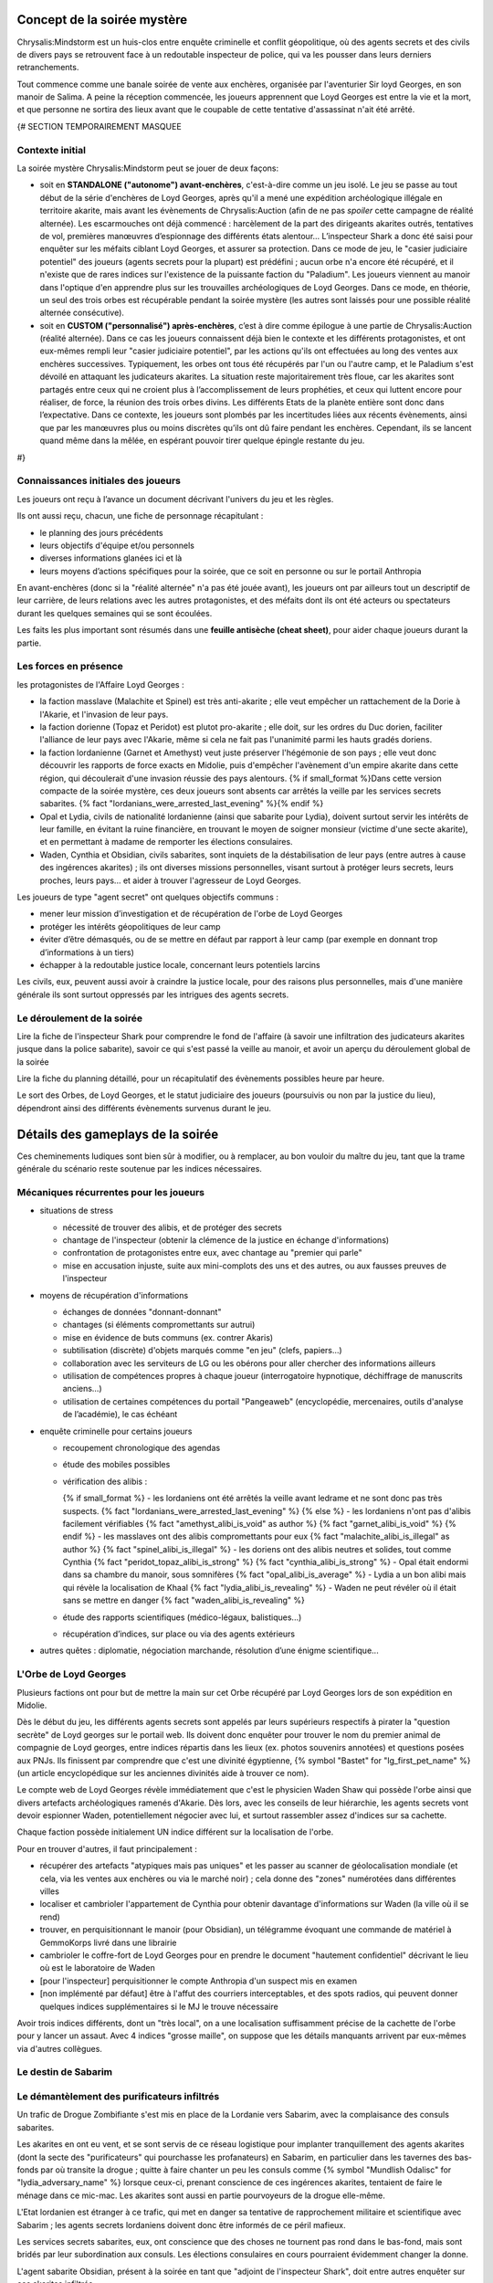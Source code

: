 


Concept de la soirée mystère
================================

Chrysalis:Mindstorm est un huis-clos entre enquête criminelle et conflit géopolitique, où des agents secrets et des civils de divers pays se retrouvent face à un redoutable inspecteur de police, qui va les pousser dans leurs derniers retranchements.

Tout commence comme une banale soirée de vente aux enchères, organisée par l'aventurier Sir loyd Georges, en son manoir de Salima. A peine la réception commencée, les joueurs apprennent que Loyd Georges est entre la vie et la mort, et que personne ne sortira des lieux avant que le coupable de cette tentative d'assassinat n'ait été arrêté.


{#   SECTION TEMPORAIREMENT MASQUEE

Contexte initial
++++++++++++++++++++++++

La soirée mystère Chrysalis:Mindstorm peut se jouer de deux façons:

- soit en **STANDALONE ("autonome") avant-enchères**, c'est-à-dire comme un jeu isolé. Le jeu se passe au tout début de la série d'enchères de Loyd Georges, après qu'il a mené une expédition archéologique illégale en territoire akarite, mais avant les évènements de Chrysalis:Auction (afin de ne pas *spoiler* cette campagne de réalité alternée). Les escarmouches ont déjà commencé : harcèlement de la part des dirigeants akarites outrés, tentatives de vol, premières manœuvres d’espionnage des différents états alentour... L’inspecteur Shark a donc été saisi pour enquêter sur les méfaits ciblant Loyd Georges, et assurer sa protection. Dans ce mode de jeu, le "casier judiciaire potentiel" des joueurs (agents secrets pour la plupart) est prédéfini ; aucun orbe n'a encore été récupéré, et il n'existe que de rares indices sur l'existence de la puissante faction du "Paladium". Les joueurs viennent au manoir dans l'optique d'en apprendre plus sur les trouvailles archéologiques de Loyd Georges. Dans ce mode, en théorie, un seul des trois orbes est récupérable pendant la soirée mystère (les autres sont laissés pour une possible réalité alternée consécutive).

- soit en **CUSTOM ("personnalisé") après-enchères**, c’est à dire comme épilogue à une partie de Chrysalis:Auction (réalité alternée). Dans ce cas les joueurs connaissent déjà bien le contexte et les différents protagonistes, et ont eux-mêmes rempli leur "casier judiciaire potentiel", par les actions qu'ils ont effectuées au long des ventes aux enchères successives. Typiquement, les orbes ont tous été récupérés par l'un ou l'autre camp, et le Paladium s'est dévoilé en attaquant les judicateurs akarites. La situation reste majoritairement très floue, car les akarites sont partagés entre ceux qui ne croient plus à l’accomplissement de leurs prophéties, et ceux qui luttent encore pour réaliser, de force, la réunion des trois orbes divins. Les différents Etats de la planète entière sont donc dans l’expectative. Dans ce contexte, les joueurs sont plombés par les incertitudes liées aux récents évènements, ainsi que par les manœuvres plus ou moins discrètes qu’ils ont dû faire pendant les enchères. Cependant, ils se lancent quand même dans la mêlée, en espérant pouvoir tirer quelque épingle restante du jeu.
#}



Connaissances initiales des joueurs
++++++++++++++++++++++++++++++++++++++

Les joueurs ont reçu à l’avance un document décrivant l'univers du jeu et les règles.

Ils ont aussi reçu, chacun, une fiche de personnage récapitulant :

- le planning des jours précédents
- leurs objectifs d'équipe et/ou personnels
- diverses informations glanées ici et là
- leurs moyens d’actions spécifiques pour la soirée, que ce soit en personne ou sur le portail Anthropia

En avant-enchères (donc si la "réalité alternée" n'a pas été jouée avant), les joueurs ont par ailleurs tout un descriptif de leur carrière, de leurs relations avec les autres protagonistes, et des méfaits dont ils ont été acteurs ou spectateurs durant les quelques semaines qui se sont écoulées.

Les faits les plus important sont résumés dans une **feuille antisèche (cheat sheet)**, pour aider chaque joueurs durant la partie.



Les forces en présence
++++++++++++++++++++++++++++++++

les protagonistes de l'Affaire Loyd Georges :

- la faction masslave (Malachite et Spinel) est très anti-akarite ; elle veut empêcher un rattachement de la Dorie à l'Akarie, et l'invasion de leur pays.
- la faction dorienne (Topaz et Peridot) est plutot pro-akarite ; elle doit, sur les ordres du Duc dorien, faciliter l'alliance de leur pays avec l'Akarie, même si cela ne fait pas l'unanimité parmi les hauts gradés doriens.
- la faction lordanienne (Garnet et Amethyst) veut juste préserver l'hégémonie de son pays ; elle veut donc découvrir les rapports de force exacts en Midolie, puis d'empêcher l'avènement d'un empire akarite dans cette région, qui découlerait d'une invasion réussie des pays alentours.
  {% if small_format %}Dans cette version compacte de la soirée mystère, ces deux joueurs sont absents car arrêtés la veille par les services secrets sabarites. {% fact "lordanians_were_arrested_last_evening" %}{% endif %}
- Opal et Lydia, civils de nationalité lordanienne (ainsi que sabarite pour Lydia), doivent surtout servir les intérêts de leur famille, en évitant la ruine financière, en trouvant le moyen de soigner monsieur (victime d'une secte akarite), et en permettant à madame de remporter les élections consulaires.
- Waden, Cynthia et Obsidian, civils sabarites, sont inquiets de la déstabilisation de leur pays (entre autres à cause des ingérences akarites) ; ils ont diverses missions personnelles, visant surtout à protéger leurs secrets, leurs proches, leurs pays... et aider à trouver l'agresseur de Loyd Georges.

Les joueurs de type "agent secret" ont quelques objectifs communs :

- mener leur mission d’investigation et de récupération de l'orbe de Loyd Georges
- protéger les intérêts géopolitiques de leur camp
- éviter d’être démasqués, ou de se mettre en défaut par rapport à leur camp (par exemple en donnant trop d’informations à un tiers)
- échapper à la redoutable justice locale, concernant leurs potentiels larcins

Les civils, eux, peuvent aussi avoir à craindre la justice locale, pour des raisons plus personnelles, mais d'une manière générale ils sont surtout oppressés par les intrigues des agents secrets.



Le déroulement de la soirée
++++++++++++++++++++++++++++

Lire la fiche de l'inspecteur Shark pour comprendre le fond de l'affaire (à savoir une infiltration des judicateurs akarites jusque dans la police sabarite), savoir ce qui s'est passé la veille au manoir, et avoir un aperçu du déroulement global de la soirée

Lire la fiche du planning détaillé, pour un récapitulatif des évènements possibles heure par heure.

Le sort des Orbes, de Loyd Georges, et le statut judiciaire des joueurs (poursuivis ou non par la justice du lieu), dépendront ainsi des différents évènements survenus durant le jeu.


Détails des gameplays de la soirée
========================================

Ces cheminements ludiques sont bien sûr à modifier, ou à remplacer, au bon vouloir du maître du jeu, tant que la trame générale du scénario reste soutenue par les indices nécessaires.


Mécaniques récurrentes pour les joueurs
+++++++++++++++++++++++++++++++++++++++++

- situations de stress

  - nécessité de trouver des alibis, et de protéger des secrets
  - chantage de l'inspecteur (obtenir la clémence de la justice en échange d'informations)
  - confrontation de protagonistes entre eux, avec chantage au "premier qui parle"
  - mise en accusation injuste, suite aux mini-complots des uns et des autres, ou aux fausses preuves de l'inspecteur

- moyens de récupération d'informations

  - échanges de données "donnant-donnant"
  - chantages (si éléments compromettants sur autrui)
  - mise en évidence de buts communs (ex. contrer Akaris)
  - subtilisation (discrète) d'objets marqués comme "en jeu" (clefs, papiers…)
  - collaboration avec les serviteurs de LG ou les obérons pour aller chercher des informations ailleurs
  - utilisation de compétences propres à chaque joueur (interrogatoire hypnotique, déchiffrage de manuscrits anciens…)
  - utilisation de certaines compétences du portail "Pangeaweb" (encyclopédie, mercenaires, outils d'analyse de l’académie), le cas échéant

- enquête criminelle pour certains joueurs

  - recoupement chronologique des agendas
  - étude des mobiles possibles
  - vérification des alibis :

    {% if small_format %}
    - les lordaniens ont été arrêtés la veille avant ledrame et ne sont donc pas très suspects. {% fact "lordanians_were_arrested_last_evening" %}
    {% else %}
    - les lordaniens n'ont pas d'alibis facilement vérifiables {% fact "amethyst_alibi_is_void" as author %} {% fact "garnet_alibi_is_void" %}
    {% endif %}
    - les masslaves ont des alibis compromettants pour eux {% fact "malachite_alibi_is_illegal" as author %} {% fact "spinel_alibi_is_illegal" %}
    - les doriens ont des alibis neutres et solides, tout comme Cynthia {% fact "peridot_topaz_alibi_is_strong" %} {% fact "cynthia_alibi_is_strong" %}
    - Opal était endormi dans sa chambre du manoir, sous somnifères {% fact "opal_alibi_is_average" %}
    - Lydia a un bon alibi mais qui révèle la localisation de Khaal {% fact "lydia_alibi_is_revealing" %}
    - Waden ne peut révéler où il était sans se mettre en danger {% fact "waden_alibi_is_revealing" %}

  - étude des rapports scientifiques (médico-légaux, balistiques...)
  - récupération d’indices, sur place ou via des agents extérieurs

- autres quêtes : diplomatie, négociation marchande, résolution d’une énigme scientifique...




L'Orbe de Loyd Georges
++++++++++++++++++++++++++++++

Plusieurs factions ont pour but de mettre la main sur cet Orbe récupéré par Loyd Georges lors de son expédition en Midolie.

Dès le début du jeu, les différents agents secrets sont appelés par leurs supérieurs respectifs à pirater la "question secrète" de Loyd georges sur le portail web. Ils doivent donc enquêter pour trouver le nom du premier animal de compagnie de Loyd georges, entre indices répartis dans les lieux (ex. photos souvenirs annotées) et questions posées aux PNJs. Ils finissent par comprendre que c'est une divinité égyptienne, {% symbol  "Bastet" for "lg_first_pet_name" %} (un article encyclopédique sur les anciennes divinités aide à trouver ce nom).

Le compte web de Loyd Georges révèle immédiatement que c'est le physicien Waden Shaw qui possède l'orbe ainsi que divers artefacts archéologiques ramenés d'Akarie. Dès lors, avec les conseils de leur hiérarchie, les agents secrets vont devoir espionner Waden, potentiellement négocier avec lui, et surtout rassembler assez d'indices sur sa cachette.

Chaque faction possède initialement UN indice différent sur la localisation de l'orbe.

Pour en trouver d'autres, il faut principalement :

- récupérer des artefacts "atypiques mais pas uniques" et les passer au scanner de géolocalisation mondiale (et cela, via les ventes aux enchères ou via le marché noir) ; cela donne des "zones" numérotées dans différentes villes
- localiser et cambrioler l'appartement de Cynthia pour obtenir davantage d'informations sur Waden (la ville où il se rend)
- trouver, en perquisitionnant le manoir (pour Obsidian), un télégramme évoquant une commande de matériel à GemmoKorps livré dans une librairie
- cambrioler le coffre-fort de Loyd Georges pour en prendre le document "hautement confidentiel" décrivant le lieu où est le laboratoire de Waden
- [pour l'inspecteur] perquisitionner le compte Anthropia d'un suspect mis en examen
- [non implémenté par défaut] être à l'affut des courriers interceptables, et des spots radios, qui peuvent donner quelques indices supplémentaires si le MJ le trouve nécessaire

Avoir trois indices différents, dont un "très local", on a une localisation suffisamment précise de la cachette de l'orbe pour y lancer un assaut.
Avec 4 indices "grosse maille", on suppose que les détails manquants arrivent par eux-mêmes via d'autres collègues.




Le destin de Sabarim
++++++++++++++++++++++++++++++++


Le démantèlement des purificateurs infiltrés
+++++++++++++++++++++++++++++++++++++++++++++++++++++

Un trafic de Drogue Zombifiante s'est mis en place de la Lordanie vers Sabarim, avec la complaisance des consuls sabarites.

Les akarites en ont eu vent, et se sont servis de ce réseau logistique pour implanter tranquillement des agents akarites (dont la secte des "purificateurs" qui pourchasse les profanateurs) en Sabarim, en particulier dans les tavernes des bas-fonds par où transite la drogue ; quitte à faire chanter un peu les consuls comme {% symbol "Mundlish Odalisc" for "lydia_adversary_name" %} lorsque ceux-ci, prenant conscience de ces ingérences akarites, tentaient de faire le ménage dans ce mic-mac. Les akarites sont aussi en partie pourvoyeurs de la drogue elle-même.

L'Etat lordanien est étranger à ce trafic, qui met en danger sa tentative de rapprochement militaire et scientifique avec Sabarim ; les agents secrets lordaniens doivent donc être informés de ce péril mafieux.

Les services secrets sabarites, eux, ont conscience que des choses ne tournent pas rond dans le bas-fond, mais sont bridés par leur subordination aux consuls. Les élections consulaires en cours pourraient évidemment changer la donne.

L'agent sabarite Obsidian, présent à la soirée en tant que "adjoint de l'inspecteur Shark", doit entre autres enquêter sur ces akarites infiltrés.

- les agents masslaves savent que le {% symbol "Café Bargarac d'Alifir" for "akarith_sect_den_bar" %} sert de repaire à des purificateurs akarites {% fact 'misc_akarith_assassins_den_in_alifir_ignored_by_masslavians' %}
- Cynthia reçoit un message de traquenard, mal orthographié, qui une fois géolocalisé renvoie vers l'adresse du {% symbol "Café Bargarac d'Alifir" for "akarith_sect_den_bar" %}
- le jeu de carte vendu par Alphonse contient un message codé annonçant une réunion des purificateurs au Bar du Purineur. {% hint 'card_game_with_unreadable_manual' is needed %}
- un étrange spot radio fait une promotion plutôt contre-productive du Bar du Purineur

Si l'agent Obsidian remonte un de ces 2 bars à l'inspecteur Shark, rien ne se passe.
En revanche, les services secrets sabarites peuvent y faire une descente.

Trouvailles remontées par la perquisition :

- message codé {% symbol "MO NOUS COUVRE - LIVRAISON OK – 17 TAVERNES AUBONPICHET SOUMISES SUR 1238" for "akarith_sect_coded_message" %}, déchiffrable avec l'aide de Cynthia. {% fact "cynthia_knows_secret_codes_of_modern_akarith_sects" as author %}
- montre à gousset qui, une fois analysée biophysiquement via Anthropia, divulgue des métaux lordaniens, des pollens d'Akarie dans la drogue ainsi que des "vapeurs de liqueur de tilleul" dans la drogue (ce qui surconscrit à environ 80 tavernes AuBonPichet servant cette boisson); le scanner mondial, lui, donne une dizaine de zones dans les grandes villes akarites, zones contenant en tout environ 50 tavernes AuBonPichet. Avoir les deux indices permet de cerner précisément les 17 tavernes soumises.

Les consuls peuvent pousser une gueulante, en interne, suite à cette première investigation dans un tripot qu'ils cherchent à protéger.

Le but pour Obsidian est de lancer une offensive simultanée contre les tavernes AuBonPichet identifiées, afin de démanteler à la fois le trafic et l'implantation akarite. Mais puisque l'armée ne saurait être engagée dans une opération intérieure, et que la police est mise au pas par les consuls, les forces disponibles pour cela sont insuffisantes.

Il faut donc soit engager des compagnies d'obérons dans les autres villes du pays, qui suivront les fugitifs à la trace, soit encore mieux des mercenaires (via les obérons, mais plus chers), qui participeront directement à l'assaut contre les tavernes. Selon le nombre de tavernes visées, il faut ebaucher 1 ou 2 groupes en soutien.

Un assaut réussi met les akarites infiltrés en position désespérée, et les contraint à de derniers coups d'éclat (dont l'attaque du manoir de Loyd Georges).



Le nouveau triumvirat sabarite
----------------------------------

Le triumvirat de consuls qui dirige sabarite a des pouvoirs très étendus.

Lydia, la femme d'Opal, est en lice pour un de ces postes de consuls ; et le Tabellion "{% symbol "Maestre Ramye Leydelass" for "notary_name" %}" (PNJ), présent à la soirée a une forte influence sur son fils "Vik Leydelass", qui est lui aussi candidat (dans un autre consulat).

En début de soirée, la radio annonce que **Vik Leydelass, Lydia Magnus et Ouidan Jelen (seul à rester en poste)** ont remporté ces élections, et (re)prendront leurs fonctions le lendemain.

Mais peu après, la radio informe que Lydia fait face à des accusations de fraude de la part de son adversaire {% symbol "Mundlish Odalisc" for "lydia_adversary_name" %}, ce qui suspend le processus électoral dans son consulat

{% symbol "Mundlish Odalisc" for "lydia_adversary_name" %} appelle Lydia peu après : certes ces accusations de fraude "encore à étayer", mais il a la preuve qu'Opal a participé au vol du "collier de la reine" en Lordanie, avec les "Loups Rouges" ; et il donne XXX (à décider) heures à Lydia pour se retirer de la course.
Ce {% symbol "Mundlish Odalisc" for "lydia_adversary_name" %} a aussi fait glisser un faux document compromettant pour Lydia (fraude électorale), dans la valise d'Opal, espérant que dans le cadre de l'affaire Loyd Georges, elle soit fouillée à un moment.

Pour Lydia, il s'agit soit de répudier son mari pour se protéger (choix cynique), soit de prendre le dessus dans la confrontation, en faisant disparaître les preuves (l'adjoint de police peut y aider), ou en révélant les crimes (trafic de drogue) de {% symbol "Mundlish Odalisc" for "lydia_adversary_name" %} pour le décrédibiliser par avance.

Pour les autres joueurs, c'est le moment de nouer des pactes avec Lydia et avec le {% symbol "Maestre Ramye Leydelass" for "notary_name" %}, qui à eux deux peuvent déterminer la politique future du pays (en particulier vis à vis de la crise Midolienne).

Exemples de tractations :

- obtenir que Sabarim ouvre son aérodrome militaire géant à des bombardiers lordaniens (sur la demande de ceux-ci) ?
- mettre en place une tolérance zéro vis-à-vis des akarites infiltrés ?
- renforcer la législation pour la protection de la presse ?
- forcer les académies scientifiques à ouvrir leur savoir au plus grand nombre ?


La crise politique sabarite
---------------------------------

Les akarites profitent de la courte transition consulaire pour déclencher des émeutes, dans la population déjà excédée par les injustices persistantes.

Une faction patriote, menée par le {% symbol "Capitaine Rodimir" for "sabarim_revolution_leader_name" %}, s'empare du plus grand aérodrome militaire de Sabarim, à Alifir, et demande à négocier avec les futurs consuls ; Lydia peut avoir des entretiens avec lui, avec ou sans la présence du Tabellion.

Le rebelle sait que Lydia est plutôt progressiste, mais il ne veut pas qu'elle se retrouve impuissante face aux deux autres consuls.
Il demande un discours commun aux TROIS nouveaux consuls, avec des engagements forts, pour calmer le jeu.

Demandes des rebelles :

{% macro captain_rodimir_revendications() %}
- création de 10.000 bourses d'étude, pour que les jeunes des castes défavorisées aient accès à la connaissance des académies sabarites
- fin de toutes les exemptions d'impôt et de toutes les immunités judiciaires pour les notables sabraites
- instauration d'un salaire minimum, valant 2 baguettes de pain par heure de travail
{% endmacro %}
<{ captain_rodimir_revendications }/>

face à ces revendications :

- Lydia a de multiples incitations à négocier, pour Sabarim mais aussi pour pouvoir contribuer à arrêter l'effort de guerre akarite
- le fils du Tabellion suivra les décisions du Tabellion, Lydia doit donc le convaincre (quitte à accorder des "privilèges maintenus à vie" uniquement pour les notables ACTUELS)
- le 3e consul, lui, est initialement entièrement opposé à tout salaire minimum ; il faut le faire chanter sur le trafic de drogue lordano-sabarite, pour le tacler ; il demande alors juste des broutilles (un titre honorifique de "1er consul", ainsi que le déplacement de deux ministères dans sa zone consulaire) pour ne pas perdre la face.



La crise midolienne
+++++++++++++++++++++++++++++++


Le choix des Lordaniens
----------------------------

Initialement, les agents lordaniens pensent que les forces armées sont équilibrées en Midolie, et préconisent donc d'oeuvrer au déclenchement de la guerre des Akarites contre les autres pays midoliens (y compris la Dorie).

Mais deux rapports d'espionnage héliossars, récupérables auprès du médiateur Obéron, apportent des informations contradictoires :

1) l'une affirme que les akarites ont des explosifs obsolètes, peu efficaces contre les nouvelles fortifications.
2) l'autre affirme que des usines souterraines travaillent à plein régime depuis plusieurs années, donnant à l'Akarie un avantage monstrueux en terme de forces blindées.

L'analyse de ces missives révèle que la première est fausse, et la deuxième vraie.

Dès lors, l'objectif des lordaniens devient d'empêcher une expansion victorieuse des akarites en Midolie, par différents moyens :

- contrecarrer un ralliement du duc dorien à l'Akarie (en donant un faux "témoignage d'expert" au concile)
- fournir un appui aérien pour dissuader une invasion terrestre des akarites (forteresse volante déployée dans l'aérodrome sabarite géant d'Alifir, suel à pouvoi l'accueillir sur le continent)
- plus généralement, mettre des bâtons dans les roues des akarites (ex. s'assurer que le gisement de sables bitumineux ne risque pas de leur profiter)



La décision du grand concile
------------------------------------


Durant le temps de la soirée, a lieu un grand concile en Akarie, dont les résultats scelleront le destin de la Dorie, en fonction de l'évolution de la doctrine de la "transfiliation" : une intégration d'égal à égal à l'Akarie, un statut avili (temporairement ou non) pour ses habitants, ou une conquête impitoyable (ex. mise en esclavage ou annihilation).

Deux auditions ont lieu pour cela:

- un protagoniste dorien est appelé pour tester directement sa bonne conformité aux dogmes des judicateurs (à partir d'un résumé simple de la théologie yodique)
- un protagoniste masslave est appelé en temps qu'expert en histoire yodique, pour donner son avis sur la compatibilité entre akarites et doriens d'un point de vue religieux (à partir d'un résumé verbeux et compliqué de la théologie yodique)

Selon les résultats de ces deux auditions, les akarites prennent une décision plus ou moins favorable aux doriens, et la diffusent.

Les destin du duc dorien lui-même dépend de paramètres supplémentaires : il est protégé par la présence d'akarites dans son arbre généalogique, mais Cynthia possède (chez elle) des preuves d'un blasphème qu'il a commis par le passé contre les Yods, preuves qui peuvent être récupérées par d'autres protagonistes. En particulier, vers le milieu de la soirée, le Duc lui-même appelle un agent dorien, pour lui demander de récupérer et détruire ces documents.

L'arbre de décision final est grosso-modo celui-ci :

- si les doriens sont jugés bien compatibles, ils se rallient intégralement à l'Akarie

  - si le duc a la confiance des akarites, il procède glorieusement au rattachement
  - si le duc est "grillé", le duc fuit et demande l'asile en Austrion

- si les doriens sont jugés peu compatibles :

  - si le duc a la confiance des akarites, il impose le rattachement malgré la grogne d'une partie de la population et des élites (risque de coup d'Etat par les services secrets)
  - si le duc est "grillé", il change d'avis et tente de rallier son pays à la coalition midolienne anti-akarite (risque de troubles par des akarites infiltrés, ou des civils qui refusent de s'opposer aux puissants akarites)

- si les doriens sont jugés incompatibles :

  - si le duc a la confiance des akarites, il s'enfuit pour rejoindre les judicateurs et leur livrer ses secrets d'Etat
  - si le duc est "grillé", il rejoint avec son pays la coalition midolienne anti-akarite, avec un large support de sa population (mais là encore risques de troubles des akarites infiltrés)

Attention, les lordaniens peuvent avoir mis leur grain de sel dans l'affaire, en émettant des fausses nouvelles dans les médias ; nouvelles qui peuvent ou non avoir été démasquées (en particulier par Cynthia et ses relations de presse). Cela pourrait a minima semer le doute parmi les différents chefs religieux akarites, et faire pencher la balance vers un sens ou l'autre.



L'assassinat de l'ambassadeur akarite
--------------------------------------------

Au milieu de la soirée, l'agent sabarite reçoit l'ordre d'assassiner "naturellement" (ex. via un choc allergique) l'ambassadeur akarite, pour stopper ses manigances contre la sécurité du pays.

Dans le même temps, les agents lordaniens reçoivent l'ordre de l'assassiner en rejetant la faute sur Sabarim ; il leur faut pour cela défier en duel d'honneur l'ambassadeur akarite, récupérer ainsi sa bague à tête de mort (qui est typique des "{% symbol "hauteurs de Kéroskia" for "akarith_ambassador_skull_ring_origin" %}", comme lui et les serviteurs de Loyd Georges le savent), et se servir du poison spécifiquement sabarite qu'elle contient, pour l'empoisonner en retour.

Selon le camp qui est le plus rapide à agir, la mort de l'ambassadeur déclenche ou non une grave crise entre Akaris et Sabarim, faisant d'autant pencher la balance géopolitique.



L'invasion akarite
-------------------------

Avec ou sans les doriens dans leurs rangs, les akarites finissent par lancer leur offensive terrestre, à destination du Mont Shina (en Masslavie).

Les résultats de cette invasion dépendront des actions des joueurs :

- si le Panorbium Fortuna a été récupéré, décodé et communiqué à la coalition anti-akarite, les armées se sont positionnées correctement dans cette région pour défendre les principaux axes ; sinon, c'est la surprise, car chacun s'attendait à un assaut sur Héliossar (ou la Dorie, si en conflit)

- si la Lordanie a obtenu le droit d'utiliser l'aérodrome militaire sabarite, pour y envoyer une de ses forteresses volantes, la progression des akarites va rapidement être stoppée ; il faut cependant, pour cela, que la situation sociale n'ait pas dégénéré entretemps en Sabarim (émeutes etc.), sans quoi la Lordanie fait marche arrière.

- si la Dorie a obtenu le gisement de sables bitumineux, et s'est ralliée à l'Akarie, les envahisseurs disposent de structures mobiles très pusisantes pour aider leur progression ; si au contraire les forces anti-akarites disposent de terres rares et de carburant, c'est un gros plus pour eux

- si l'orbe a été récupéré par les akarite (via Shark ou via les doriens), leur population est galvanisée comme jamais ; sinon, des dissenssions doctrinales apparaissent, et des clans akarites peuvent même faire défection lors de l'invasion.

Des spots radios informent de ces équilibres de force et du déroulement de l'invasion.



Le grimoire mystique "Panorbium Fortuna"
---------------------------------------------------------

les joueurs sont à la recherche d'un livret mystique qui se trouve dans le manoir, après avoir été ramené de la fouille archéologique de Kéroskia par un collaborateur du Pr Loakim.
Les indices initiaux laissent penser que le collaborateur s'est discrètement rendu au manoir par les camions de livraison matinaux, le jour des entretiens.

Si interrogé, le vieil Alphonse raconte l'arrivée de ce colis très tôt, le mystère qu'en a fait LG, et plus tard la dispute entre LG et l'inspecteur Shark à ce sujet (Shark n'ayant pas pu l'inspecter).

Pour avancer dans l'enquête, les joueurs peuvent au choix :

- récupérer les **enregistrements de caméra de 8h-10h**, qui mentionnent la manipulation par Loyd Georges d'un livre factice **"Venture Prins"** dans la bibliothèque
- faire aller chercher le sac en toile brune dans la BIBLIOTHEQUE, un sac contenant une note évoquant le "Venture Prins"  {% fact 'panorbium_fortuna_bag_remains_in_library' %}

Par la suite, l'idée est alors de récupérer le "Venture Prins" dans la bibliothèque, une fois encore en payant l'obéron ou en faisant chanter le vieil Alphonse pour qu'il le fasse lui-même.

Le livre factice contient une note en clair, invitant à regarder au loin par la fenêtre du bureau de Loyd Georges (devenue la salle d'interrogatoire de l'inspecteur). Des jumelles sont laissées à disposition pour cela, dans la salle de réception.

On peut lire, de loin, une énigme littéraire menant à chercher **sous les recettes de cuisine**.

Les serviteurs ne savent pas où ces recettes sont (pas vues depuis plusieurs jours), le nouveau cuisinier Robb Barrow les a déplacées. Et ils n'ont aps que ça à faire de retourner le manoir pour cela. Il faut donc attendre l'arrivée du cuisinier, "tout à l'heure" ; les joueurs les plus précoces sur cette quête doivent donc essayer de confisquer les différentes jumelles disponibles pour saboter les efforts des concurrents, et peut-être tenter d'envoyer l'obéron fouiller certains coins précis du manoir.

Si personne n'a encore vu les glyphes sur le toit de la cabane de jardin lorsque le cuisinier arrive, des serviteurs peuvent alerter bruyamment de leur surprenante présence.

Piste alternative, si la recherche cale toujours et si le détecteur de radioactivité est disponible : un message d'Ernest de Villeuneuve annonce à Loyd Georges et Emilos Loakim que le livret livré ce matin au manoir risquait d'être **radioactif**, et qu'il leur fallait donc prendre des précautions.
Dès visualisation de ce message (via le compte de Loyd Georges hacké), les joueurs doivent penser à acheter le **détecteur de radiations** auprès du marché noir, le faire venir au manoir par un moyen ou un autre (colis postal ? masseur de Salima ? vieille dame ?), et s'en servir pour trouver le Panorbium Fortuna.

Une fois arrivé, le cuisinier dit sans problème où ces recettes "encombrantes et inutiles" peuvent être récupérées : **dans un coin de la bibliothèque**.

Le Panorbium Fortuna contient une prophétie évoquant le **sanctuaire immaculé du Mont Shina**, qui serait donc la cible prioritaire des judicateurs akarites en cas d'invasion, d'après divers indices (spot radio, traduction de rune akarite...). Un article encyclopédique indique sa localisation.

A charge, pour celui qui trouvera le grimoire, de tenter de le faire discrètement sortir du manoir, et surtout de prévenir ses supérieurs de ce secret stratégique.





La destinée de la famille Magnus (Opal et Lydia)
++++++++++++++++++++++++++++++++++++++++++++++++++


La rémission d'Opal (Elixir Berserk)
--------------------------------------

Opal est malade depuis qu'il a été empoisonné par la secte akarite des "purificateurs".

 s'est vu confier par Loyd Georges qu'il y aurait peut-être moyen de le soigner grâce à une antique potion yodique, l'Elixir Berserk, et qu'ils en reparleraient après la soirée spéciale.

Au début de la soirée, Rydji lui remet une lettre de {% symbol "Rodok" for "lg_adventurer_friend_name" %}, que Loyd Georges avait mise de côté "au cas où". Cette lettre contient la recette de base de l'Elixir :
{% fact "opal_knows_about_berserk_elixir" %} {% hint "letter_from_rodok_forwarded_to_opal" is needed %}

{# RECETTE UN PEU DIFFERENTE DE CELLE DU JDR CHRYSALIS:DESCENT, POUR EVITER LA TRICHE #}
- champignon aquatique bleu (trouvé dans la grotte de Nazur, disponible dans la vente privée d'Alphonse)  {% hint 'octopus_tentacle_in_bottle' is needed %}"
- tentacule de poulpe caverneux (trouvé dans la grotte de Nazur, disponible dans la vente privée d'Alphonse)  {% hint 'blue_aquatic_mushroom_juice' is needed %}"
- petit fruit rouge qui pique (prune rouge d'Akarie, disponible en liqueur dans la bonbonne antique vendue aux enchères)

Les lordaniens ont aussi eu vent de cet Elixir, et ils sont intéressés de voir ses effets sur Opal, pour jauger de sa pertinence sur leur infanterie.

Ils ont pour leur part uniquement des indices sur les ingrédients complémentaires, permettant de modifier les effets de l'Elixir :

- l'Elixir de base donne une grande énergie, atténue la douleur et augmente légèrement la force physique, mais entraine une agressivité déraisonnable au combat, sans augmenter la résistance aux blessures pour autant
- ajouter une goutte de venin de Najah royal (trouvé dans la grotte de Nazur, disponible dans la vente privée d'Alphonse) décuple la force physique, et enlève toute sensation de douleur, mais l'utilisateur régresse à l'état d'animal suite au premier combat
- ajouter de la poudre de corne striée de chèvre (chèvre d'Akarie, disponible auprès de dame Clodynette) permet à l'utilisateur de garder sa raison au combat, et lui donne des réflexes surhumains pour parer la plupart des projectiles et des coups
- dans tous les cas, s'il prend plus d'un millilitre d'Elixir en une semaine, l'utilisateur meurt d'épuisement en moins d'une journée

Le mode préparatoire de la potion est trouvable grâce au grimoire akarite (vendu aux enchères) et aux dépôts poudreux de la bourse de cuire (compte de Lody georges). Ne pas les connaître altérera la qualité de la potion.

Le cuisinier Robb Barrow peut préparer la potion pour Opal, en fonction des détails qu'on lui donne.

Lorsque Opal boit la potion, cela donne lieu à une mise en scène musicale et sonore par Opal (qui aura été préalablement briefé par le maître de jeu, sur les effets finalement obtenus).

Si la potion est réussie, les serviteurs imploreront Opal de donner de cette potion à Loyd Georges souffrant.



Ce qui arriva à l'agent lordanien Emerald
---------------------------------------------

L'agent lordanien "Emerald" est mort en mission, intoxiqué lors d'une réception à l'ambassade akarite en Dorie.

Il s'agissait en fait d'un agent double, retourné par les akarites. Emerald avait donc été chargé, par la secte akarite des "purificateurs", d'empoisonner le riche citoyen lordanien "Opal", qui avait profané des temples akarites dans sa jeunesse. Mais Opal s'est aperçu que quelque chose ne tournait pas rond, a échangé les verres, et a même pris le portefeuille d'Emerald quand celui-ci s'est senti mal.

Depuis, Opal a accès au compte web sécurisé d'Emerald (mais en lecture seule). L'agent lordanien "Garnet" a repris l'identité fictive autrefois portée par son coéquipier Emerald, et cherche à venger sa mort, car il ne sait pas qu'Emerald avait trahi son camp.

Des indices répartis entre les protagonistes permettent de relier Opal à la mort d'Emerald, et d'expliquer a posteriori l'action d'Opal face à cet agent double.

Si Opal n'arrive à pas démontrer son innocence, les lordaniens pourraient lui mettre des bâtons dans les roues de multiples façon, y compris en lui fournissant une mauvaise recette pour compléter son Elixir Berserk.



Le renflouement de la famille (dont la négociation de vente minière)
-----------------------------------------------------------------------------------

Les affaires d'Opal périclitent, et il a besoin d'énormément d'argent pour les relancer.

Cela peut se faire en montant une escroquerie sur la plateforme "Hydrolande", mise en vente par Opal.
En effet, si Waden Shaw affirme que les échantillon de roche d'Hydrolande prélevés par {% symbol "Balberith" for "waden_blackmailer_lady_country" %} sont ceux qui contiennent du bon Uranium, alors Opal pourra vendre cette plateforme à très bon prix audit pays.

Mais la façon la plus simple est de vendre à un prix suffisant le gisement de sables bitumineux de Lydia (en faisant toutefois attention aux retombées géopolitiques, en fonction de l'acheteur victorieux).

Trois camps s'affrontent ou s'allient en effet pour pouvoir devenir propriétaires de ce gisement, afin d'en faire soit du carburant, soit des composants électroniques, soit des matériaux de contruction.

L'astuce est que les deux premiers nécessitent des composantes distinctes des sables bitumineux (et peuvent donc donner lieu à une coopération entre acheteurs), alors que les matériaux de construction nécessitent l'intégralité de la ressource.

Déroulement : avec l'appui du Tabellion, Lydia doit obtenir de chacun une première proposition en début de soirée, puis finaliser les négociations et la vente en milieu de soirée.

**Stratégies**

- si chacun joue pour soi, c'est le camp des "matériaux de contruction" qui l'emporte
- si le "carburant" et les "terres rares" s'allient (en mutualisant ou non le forage), ils battent de peu les "matériaux de contruction"
- si les acheteurs des "matériaux de contruction" ont un "cœur de fusion", ils ont une rentabilité bien supérieure aux deux autres
- les camps  "carburant" et "terres rares" ne peuvent pas chacun remporter le marché en solo grâce au "cœur de fusion", mais ils ont intérêt à en déposséder le camp des "matériaux de contruction"

Ou trouver un coeur de fusion thermocyclique ?
Le physicien Waden Shaw en avait un dans le laboratoire du professeur Voluto, et peut s'en servir de monnaie d'échange pour détruire ledit laboratoire.

Noter que l'ambassadeur akarite tente d'interférer avec cette vente, en proposant à Lydia de signer un **pacte de négociation commerciale** (non exclusif) avec Akaris ; le but étant davantage de la "griller" auprès de l'opinion publique, que d'obtenir réellement le gisement (car les doriens s'en chargent pour l'Akarie).



La protection de Khaal
-----------------------------

Les dialogues enregistrés entre Opal et Lydia, la lettre d'Emilos Loakim volée par Amethyst, et un spot radio inquiétant, pointent du doigt que le fils de la familel Magnus est en danger.

Lyia et Opal doivent le faire sortir au plus vite de la thalassothérapie du mont brumeux.

Une attaque de plusieurs factins (akarites, et mercenaires de {% symbol "Lord Mac'Jolt" for "lg_enemy_lord_name" %}) finit par y survenir. {% symbol "Lord Mac'Jolt" for "lg_enemy_lord_name" %} cherche en effet à récupérer le manoir de Loyd Georges depuis toujours, et il compte pour cela sur un vil chantage. {% fact "lord_mac_jolt_wants_to_blackmail_lg_via_khaal" %}

Si Khaal était encore sur place, lui et son accompagnatrice sont heureusement secourus par le {% symbol "Comte Blispin" for "lg_close_friend_lord_name" %}, qui surveillait les manigances du {% symbol "Lord Mac'Jolt" for "lg_enemy_lord_name" %}, et protégeait les proches de Loyd Georges à la demande de ce dernier.

 Le {% symbol "Comte Blispin" for "lg_close_friend_lord_name" %} s'est réfugié dans la forêt avec tout le monde, et a besoin d'être secouru, car les akarites rodent, et la police locale est fortement corrompue. Les Magnus doivent donc engager des mercenaires à Alifir pour cela, ou faire appel aux services secrets sabarites via Obsidian.

 S'il échouent à faire cela en moins d'1h, tous ces fugitifs tombent entre les mains des akarites, et Lydia doit capituler au profit de {% symbol "Mundlish Odalisc" for "lydia_adversary_name" %}.







La destinée de Loyd Georges et sa maisonnée
+++++++++++++++++++++++++++++++++++++++++++++++


Trouver le coupable de l'agression contre Loyd Georges : l’énigme du laurier rose
---------------------------------------------------------------------------------------


Les différents rapports médicaux, et les récits de la journée de la veille (dont les alibis des protagonistes), laissent à penser que l’empoisonnement de Loyd Georges a eu lieu au dîner, avec de la blanquette de veau au laurier. Le chien de garde, Bedou, retrouvé mort avec des symptômes similaires à son maître, confirme cette intuition. Les autres habitants du manoir n'avaient pas dîné avec Loyd Georges, pour différentes raisons.

Alphonse retrouve, sur demande, la recette utilisée pour la blanquette de veau, puis l'emballage du laurier. Celui-ci contient, caché derrière quelques branchages, un petit flyer de publicité pour la boutique de l'apothicaire Maître Bibine.

Si l'inspecteur (lorsque PNJ) est mis au courant de cette découverte, il confisque les papiers et agresse potentiellement les serviteurs de LG pour avoir partagé ces informations avec les invités.

Sollicité, un des serviteurs peut aller s'enquérir des ventes de Maître Bibine, et ainsi retrouver la boîte postale (servant aussi de mini coffre-fort) via laquelle le colis a été livré ; une boîte qui est située dans le {% symbol "Hameau de Wiskons" for "hamlet_near_mlg_manor" %} non loin du manoir ; c'est par elle que Shark recevait ses ordres et fournitures de la part des akarites, ainsi que par la cabine télécom internationale attenante.

Obsidian peut se rendre lui-même à la boite postale pour l'ouvrir de force, ou d'autres joueurs peuvent faire appel à des mercenaires pour cela.
La boite postale contient un courrier (ouvert) provenant des judicateurs akarites, indiquant au destinataire d'utiliser du muguet si nécessaire pour finir le boulot, et de garder l’antidote fourni en le cousant dans la doublure de sa veste, au cas où il était forcé d’ingérer son propre poison.

Il est aussi possible de mettre la boite postale sous surveillance, par la vieille voisine ou par des mercenaires.
Dans ce cas, les joueurs seront prévenus (avec une vague description d’un personnage portant un grand manteau, mais masqué par la brume), si jamais l'inspecteur va passer un appel dans ce hameau, ou s'il part librement en fin de soirée (car il passe récupérer de possibles instruction avant d'aller assassiner Loyd Georges à l'hospice).

Mais divers indices doivent convaincre Obsidian que quelque chose ne tourne pas rond :

- la correspondance familiale de Shark (interceptée par les akarites) peu à peu reconstituée, suite à la descente de police dans un tripot de Salima
- la lettre de l'intendant de police de Salima, répondant à une plainte de Loyd Georges contre les méthodes anormales de l'inspecteur
- le comportement étrange de l'inspecteur : ses libertés vis à vis de la loi sabarite, ses manipulations de preuves, ses algarades avec ceux qui avancent trop dans des enquêtes parallèles, un juron akarite qu'il laisse échapper à un moment...

Si l'inspecteur est démasqué assez tôt (ex. en trouvant l'antidote dans la doublure de son manteau), il s'emporte et prend en joue l'ensemble des participants, en les traitant de fous. Cela peut déclencher une confrontation menant à sa mort ou à son arrestation par l'adjoint de police (selon qui a une arme). Sinon, l'inspecteur Shark s'absente pour mettre dans la perfusion de Loyd Georges (qui est plus résistant que prévu) un ultime cardiotoxique ralentissant le coeur : de l’eau empoisonnée au muguet. Il en résulte une sorte de course contre la montre en fin de de soirée, pour prévenir l’hôpital et sauver le sir de Salima, avant que les purificateurs akarites n'attaquent le manoir.





L'héritage caché des Loyd
----------------------------------

{% macro loyd_markis_lost_legacy() %}
Le père de Loyd Georges, "Loyd Markis", avait eu une courte mais victorieuse carrière d'explorateur.
Cela lui avait permis de rénover le manoir familial, d'y créer une ébauche de musée archéologique, et d'investir dans des élevages bovins et caprins tout autour de Salima.
Loyd Markis a transmis au jeune Loyd Georges sa passion de l'aventure et son manoir, mais pas l'intégralité de sa fortune.
Il possédait en effet une formidable collection de pièces de monnaies anciennes, appelée le "Précieux Chaudron", dont il a prématurément emporté le secret dans la tombe.
Loyd Georges a en vain fouillé le manoir et le jardin, épluché les archives familiales, sans découvrir où ce fameux chaudron avait été caché par son père.
Seul indice : un mystérieux parchemin d'idéogrammes, légué en héritage, et que Loyd Georges n'a jamais réussi à déchiffrer.
{% endmacro %}
<{ loyd_markis_lost_legacy }/>

Certains protagoniste sont en grand besoin financier : la famille Magnus, et la maisonnée de Loyd Georges.

Ils auront donc tout intérêt à retrouver ce trésor.

Noter que selon le Droit Sabarite, un trésor doit être partagé moitié-moitié entre celui qui l'a (re)découvert, et le propriétaire du trésor (ou à défaut, du terrain sur lequel il se trouve).
Tenter de garder le trésor entièrement pour soi pourra donc valoir une dépossession complète, ainsi que des poursuites judiciaires.

- l'élevage de la vieille voisine appartenait auparavant à Loyd Georges, elle a eu vent de la disparition du "Précieux Chaudron"

- un mystérieux parchemin chiffré se trouve dans le coffre de Loyd Georges, avec son testament, et il est légué à Cynthia.
- le parchemin hérité indique mentionne les "racines du baobab", sous forme d'un code secret qu'Opal peut déchiffrer  {% fact "opal_knows_standard_secret_codes" as author %}
- les serviteurs de Loyd Georges sont catégoriques, il n'a jamais existé un seul Baobab dans le domaine des Loyd ; mais ce mot leur rappelle une anecdote avec le jeune Loyd Markis, ils ne savent plus laquelle.
- un extrait de la biographie de Loyd Markis indique que pour lui le Baobab est "l'arbre majestueux dont le fruit est sur les lèvres du buste automnal"
- cela fait référence à un des tableaux des 4 saisons d'Arcimboldo, exposés au mur ; le buste représentant l'Automne a une châtaigne a la place de la bouche
- les serviteurs connaissent un immense chataignier (ou marronnier, peu importe) dans un coin du parc du manoir
- un serviteur de Loyd Georges, ou un agent Obéron bien payé, peut aller fouiller sous cet arbre avec une pelle, ou de l'explosif (Rydji adore cela)
- une telle fouille sous l'arbre permet de trouver une boite, qui contient une énigme littéraire menant au "Précieux Chaudron" ; celui-ci est en réalité caché "dans le plafond des toilettes"
- là encore, outils ou explosifs permettent de découvrir le chaudron qui contient **23 mégakashes en pièces d'or**, partagé (ou non) entre découvreurs (ce qui permettrait à la famille Magnus, par exemple, de ne plus avoir aucune contrainte financière pour la vente de son gisement de sables bitumineux).

ATTENTION : lorsque Rydji utilise de l'explosif, cela créé bien sûr un émoi parmi les invités et les gardes du manoir, et Rydji se défend sur le fait qu'il a toutes les autorisations pour faire des travaux de chantier à l'explosif.



Le secret des atomes et le Pr Voluto
+++++++++++++++++++++++++++++++++++++++++++++


**Le laboratoire à détruire**

Le physicien Waden Shaw a officiellement puis officieusement travaillé avec le Pr Voluto, sur la piste d'une "supernova atomique" obtenable en raffinant de l'{% symbol "Uranium 234" for "most_dangerous_radioactive_material" %}.  {% fact "waden_secretly_worked_with_voluto_on_radioactivity" as author %}

Le Pr Voluto a tenté de vendre ses découvertes à divers pays, Waden s'est donc violemment disputé avec lui à l"Académie d'Alifir.
Les enregistrements vidéo de cette dispute ont été subtilisés par des agents de {% symbol "Balberith" for "waden_blackmailer_lady_country" %}.  {% fact "voluto_death_day_academy_recordings_disappeared" %}

Peu après, le jour même, l'agent sabarite Obisidan s'est fait surprendre par le Pr Voluto tandis qu'il perquisitionnait son domicile, et le vieil homme est accidentellement mort dans la lutte qui s'est ensuivie.

Désormais, les sabarites et les divers pays contactés tentent de retrouver les secrets du professeur Voluto, même s'ils ont en réalité très peu de moyens d'obtenir des indices pour cela (quête difficile) ; et de son côté Waden cherche à faire disparaître tout trace du laboratoire secret où tout est entreposé.

Pour cela, Waden peut négocier la destruction du laboratoire avec une des factions ayant des mercenaires, en échange d'un Coeur de Fusion Thermocyclique ou autre atout ; il peut aussi manipuler des purificateurs akarites (via les contacts que Cynthia reçoit de ses collègues) afin que ceux-ci brûlent eux-mêmes le laboratoire.

Si cette destruction traîne, Cynthia est prévenue d'un "signalement pour disparition inquiétante" à Alifir Sud, et celui-ci finit par passer à la radio. Les autres agents secrets peuvent donc exploiter cette piste, à l'aide de mercenaires par exemple.

De son côté, l'agent sabarite Obsidian peut aussi tenter de faire entendre raison à Waden, en lui expliquant que la Science ne peut pas être arrêtée, et qu'il vaut mieux être les premiers à maîtriser une nouvelle arme.



**Le chantage de {% symbol "Balberith" for "waden_blackmailer_lady_country" %}**

Par ailleurs, Waden a été récemment contacté par une agente de {% symbol "Balberith" for "waden_blackmailer_lady_country" %}, {% symbol "Elezie" for "waden_blackmailer_lady_name" %}, qui cherche à le faire chanter grâce aux enregistrements vidéo de l'Académie. Elle lui a confié trois échantillons de granit à analyser, pour tâter sa collaboration et guider leurs approvisionnements en matières premières radioactives.

Waden reçoit les derniers résultats de son analyse pendant la soirée. Il peut décider de dire la vérité aux maîtres-chanteurs, ou de leur mentir (en faisant potentiellement au passage une escroquerie, car un des granits provient du terrain Hydrolande possédé par Opal). Dans tous les cas, {% symbol "Balberith" for "waden_blackmailer_lady_country" %} le croit et met tout en oeuvre pour acquérir le terrain qu'il croit rempli de minerai précieux, quitte à créer une crise géopolitique. {% fact "balberith_has_poor_atom_analysis_technology" %}

En revanche, lorsque {% symbol "Elezie" for "waden_blackmailer_lady_name" %} exige d'obtenir les travaux du Pr Voluto, Waden doit trouver une solution, que ce soit coopérer, ou monter un contre-feu médiatique grâce à Cynthia afin que le chantage tombe à l'eau, ou bien faire intercepter par Obsidian les enregistrements que {% symbol "Elezie" for "waden_blackmailer_lady_name" %}, en dernier recours, enverrait à Shark.







Interactions diverses
+++++++++++++++++++++++++++++++++



Les duels d'honneur
------------------------------------

Ces duels servent surtout à soutirer de l'argent à des PNJs "faibles", comme le vieil Alphonse, ou à gêner les actions d'autrui.
Ils peuvent aussi servir à piquer des "accessoires de mode", pour le fun.

Puisque la plupart des joueurs travaillent par paires, ils pourront facilement contourner les pénalités d'un duel perdu.
Ils peuvent aussi prendre les devant, en se défiant mutuellement "pour de faux" avant que d'autres ne le fasse, ce qui les protègera d'autres défis pour le reste de la soirée.



Les cambriolages de l'appartement de Cynthia
------------------------------------------------

En croisant les informations d'un ancien email de Cynthia avec une image de son immeuble, un joueur peut déterminer où elle habite exactement, et planifier un cambriolage (mais attention, les obérons ne doivent pas savoir qu'il s'agit de leur cliente Cynthia, sinon ils s'abstiennent). {% hint "cynthia_wetfeet_building_picture" is needed %}

On part du principe qu'aucune information extérieure (boite aux lettres, nom sur la porte...) ne permet de trouver le studio de Cynthia.

En cas de cambriolage, SEULES les informations qui étaient recherchées sont volées, les autres restent disponibles pour un autre cambriolage (ou une récupération par Cynthia, ex. si elle envoie les clefs par tube pneumatique à son amie).




L'ouverture du coffre-fort de Loyd Georges
------------------------------------------------


Le tabellion rassemble les invités autour du coffre-fort de Loyd Georges, pour lire le brouillon de testament.

Il a sur lui (et non dans sa mallette) la clef du coffre, mais il lui manque le code secret et la carte magnétique de Loyd Georges. {% fact "notary_has_lg_vault_key" as author %}

**Rydji dit que Loyd Georges notait toujours le dernier du coffre dans une "{% symbol "petite boite à mouchoir" for "lg_vault_secret_code_location" %}" qui trainait dans le salon, mais que cette boite a disparu dans le remue-ménage de préparation de la soirée.**

**Alphonse s'était vu confier par Loyd Georges où celui-ci gardait son pass magnétique doré, quelque part dans le salon, mais il l'a oublié.**

La séance est donc reportée ; et Alphonse, au lieu de chercher par lui-même, met à contribution tous les invités pour fouiller la salle de réception, à la recherche de ces 2 éléments. {% hint 'lg_vault_pass_card' is needed %} {% hint 'lg_vault_secret_code' is needed %}

Une fois que ces éléments sont trouvés (voire si l'agent secret qui sait hacker des cartes magnétiques se propose), on ouvre tous ensemble le coffre-fort.

Alphonse s'agenouille pour pré-ouvrir le coffre avec la clef et la carte passe. Puis Rydji lui dit tout bas le code, et lui le reprend tout haut, **bien fort** pour que tous entendent.

Alphonse vide consciencieusement le contenu du coffre, en énumérant chaque objet. Il tombe enfin sur le testament roulé, tout au fond.

Le tabellion procède à la lecture du testament, en donnant à chacun ce qui lui revient, selon les instructions de Loyd Georges.

Puis il fait remettre tout ce qui reste dans le coffre, le referme, et montre bien que désormais **il garde la clef du coffre dans sa mallette**, et **il confie à Alphonse, avec moult conseils, la carte pass dorée** (pour les besoins de la gestion du manoir).

L'idée est que les joueurs découvrent le code de la mallette du tabellion, et qu'ils escroquent Alphonse en intervertissant la vraie carte pass dorée avec la réplique que ledit Alphonse vend lui-même (ou trouvent un autre moyen de le voler).

Des joueurs qui arrivent à rassembler les trois éléments d'ouverture pourront profiter des richesses et indices laissés dans le coffre. Le tabellion peut se rendre compte, plus tard, que sa mallette a été pillée, et faire un esclandre. De même, Alphonse pourra se rendre compte qu'il n'a plus la (vraie) carte pass dorée, par exemple en tentant de relever le courrier, et s'en émouvoir.




Le sac militaire
-----------------------


En milieu de soirée, le domestique amène dans le couloir un sac militaire, et de son dialogue avec le majordome, on comprend qu'il s'agit des affaires qu'un des participants à l’expédition archéologique demande depuis longtemps à récupérer (suite à un quiproquo dans la répartition des bagages, au retour d'Akarie). Une lettre attachée au sac atteste de cette demande.

Dès lors, aux joueurs de fouiller discrètement le sacs lorsque l’occasion se présente, afin d’y trouver des riches, des duplicatas de papiers à indice existants (c'est une seconde chance au cas où ils en auraient raté), et le Calepin Mémo égaré par Loyd Georges durant le voyage.

Le calepin indique entre autres, par expressions énigmatiques, les cachettes successives de la clef du coffre ; ce coffre est dans la salle où l’inspecteur mène les interrogatoires.


